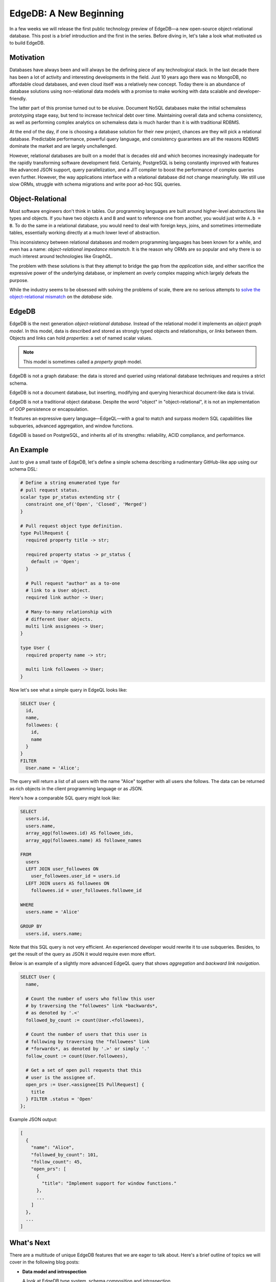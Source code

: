 .. blog:authors:: yury elvis
.. blog:published-on:: 2018-04-12 12:01 PM EST
.. blog:lead-image:: images/edge.jpg
.. blog:guid:: 6F94DFC8-713C-4B71-A7DD-71EFA9632D04
.. blog:description::
    In a few weeks we will release the first public technology preview
    of EdgeDB—a new open-source object-relational database. This post
    is a brief introduction and is the first in the series.


=======================
EdgeDB: A New Beginning
=======================

In a few weeks we will release the first public technology preview
of EdgeDB—a new open-source object-relational database.  This post
is a brief introduction and the first in the series.
Before diving in, let's take a look what motivated us to build EdgeDB.


Motivation
==========

Databases have always been and will always be the defining piece
of any technological stack.  In the last decade there has been a lot
of activity and interesting developments in the field.  Just 10 years
ago there was no MongoDB, no affordable cloud databases, and even cloud
itself was a relatively new concept.  Today there is an abundance
of database solutions using non-relational data models with a promise
to make working with data scalable and developer-friendly.

The latter part of this promise turned out to be elusive.  Document
NoSQL databases make the initial schemaless prototyping stage easy,
but tend to increase technical debt over time.  Maintaining overall
data and schema consistency, as well as performing complex analytics on
schemaless data is much harder than it is with traditional RDBMS.

At the end of the day, if one is choosing a database solution for
their new project, chances are they will pick a relational database.
Predictable performance, powerful query language, and
consistency guarantees are all the reasons RDBMS dominate the market
and are largely unchallenged.

However, relational databases are built on a model that is decades old
and which becomes increasingly inadequate for the rapidly transforming
software development field.  Certainly, PostgreSQL is being constantly
improved with features like advanced JSON support, query parallelization,
and a JIT compiler to boost the performance of complex queries even
further.  However, the way applications interface with a relational
database did not change meaningfully.  We still use slow ORMs,
struggle with schema migrations and write poor ad-hoc SQL queries.


Object-Relational
=================

Most software engineers don't think in tables. Our programming
languages are built around higher-level abstractions like types
and objects. If you have two objects ``A`` and ``B`` and want to
reference one from another, you would just write ``A.b = B``.
To do the same in a relational database, you would need to deal
with foreign keys, joins, and sometimes intermediate tables,
essentially working directly at a much lower level of abstraction.

This inconsistency between relational databases and modern
programming languages has been known for a while, and even has
a name: *object-relational impedance mismatch*.  It is the reason
why ORMs are so popular and why there is so much interest around
technologies like GraphQL.

The problem with these solutions is that they attempt to bridge
the gap from the *application* side, and either sacrifice the expressive
power of the underlying database, or implement an overly complex mapping
which largely defeats the purpose.

While the industry seems to be obsessed with solving the problems
of scale, there are no serious attempts to `solve the object-relational
mismatch </blog/a-solution-to-the-sql-vs-orm-dilemma>`_ on the *database* side.


EdgeDB
======

EdgeDB is the next generation *object-relational database*.  Instead of
the relational model it implements an *object graph model*.  In this model,
data is described and stored as strongly typed objects and relationships,
or *links* between them.  Objects and links can hold *properties*: a set
of named scalar values.

.. note::
    :class: aside

    This model is sometimes called a *property graph* model.

EdgeDB is not a graph database: the data is stored and queried using
relational database techniques and requires a strict schema.

EdgeDB is not a document database, but inserting, modifying and querying
hierarchical document-like data is trivial.

EdgeDB is not a traditional object database.  Despite the word "object" in
"object-relational", it is not an implementation of OOP persistence or
encapsulation.

It features an expressive query language—EdgeQL—with a goal to match and
surpass modern SQL capabilities like subqueries, advanced aggregation,
and window functions.

EdgeDB is based on PostgreSQL, and inherits all of its strengths: reliability,
ACID compliance, and performance.


An Example
==========

Just to give a small taste of EdgeDB, let's define a simple schema describing
a rudimentary GitHub-like app using our schema DSL:

.. code-block:: sdl

    # Define a string enumerated type for
    # pull request status.
    scalar type pr_status extending str {
      constraint one_of('Open', 'Closed', 'Merged')
    }

    # Pull request object type definition.
    type PullRequest {
      required property title -> str;

      required property status -> pr_status {
        default := 'Open';
      }

      # Pull request "author" as a to-one
      # link to a User object.
      required link author -> User;

      # Many-to-many relationship with
      # different User objects.
      multi link assignees -> User;
    }

    type User {
      required property name -> str;

      multi link followees -> User;
    }


Now let's see what a simple query in EdgeQL looks like:

.. code-block:: edgeql

    SELECT User {
      id,
      name,
      followees: {
        id,
        name
      }
    }
    FILTER
      User.name = 'Alice';

The query will return a list of all users with the name "Alice" together
with all users she follows.  The data can be returned as rich objects
in the client programming language or as JSON.

Here's how a comparable SQL query might look like:

.. code-block:: sql

    SELECT
      users.id,
      users.name,
      array_agg(followees.id) AS followee_ids,
      array_agg(followees.name) AS followee_names

    FROM
      users
      LEFT JOIN user_followees ON
        user_followees.user_id = users.id
      LEFT JOIN users AS followees ON
        followees.id = user_followees.followee_id

    WHERE
      users.name = 'Alice'

    GROUP BY
      users.id, users.name;

Note that this SQL query is not very efficient. An experienced
developer would rewrite it to use subqueries. Besides, to get the
result of the query as JSON it would require even more effort.

Below is an example of a slightly more advanced EdgeQL query that shows
*aggregation* and *backward link navigation*.

.. code-block:: edgeql

    SELECT User {
      name,

      # Count the number of users who follow this user
      # by traversing the "followees" link *backwards*,
      # as denoted by '.<'
      followed_by_count := count(User.<followees),

      # Count the number of users that this user is
      # following by traversing the "followees" link
      # *forwards*, as denoted by '.>' or simply '.'
      follow_count := count(User.followees),

      # Get a set of open pull requests that this
      # user is the assignee of.
      open_prs := User.<assignee[IS PullRequest] {
        title
      } FILTER .status = 'Open'
    };

Example JSON output:

.. code-block:: json

    [
      {
        "name": "Alice",
        "followed_by_count": 101,
        "follow_count": 45,
        "open_prs": [
          {
            "title": "Implement support for window functions."
          },
          ...
        ]
      },
      ...
    ]


What's Next
===========

There are a multitude of unique EdgeDB features that we are eager
to talk about. Here's a brief outline of topics we will cover in
the following blog posts:

* **Data model and introspection**

  A look at EdgeDB type system, schema composition and introspection.

* **EdgeQL**

  An introduction into EdgeQL and how it's different from SQL and other
  query languages.

* **Polymorphism**

  An overview of how EdgeDB implements type composition, abstract
  data types, and polymorphic queries.

* **Schema Migrations**

  A discussion on schema migrations and how EdgeDB implements
  them natively.

* **GraphQL**

  A review of GraphQL support in EdgeDB.


Meanwhile, check out our `website <https://www.edgedb.com>`_,
follow `@edgedatabase <http://twitter.com/edgedatabase>`_ on Twitter,
and stay tuned for the updates!
